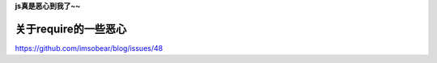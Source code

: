 **js真是恶心到我了~~**

关于require的一些恶心
=======================

https://github.com/imsobear/blog/issues/48


